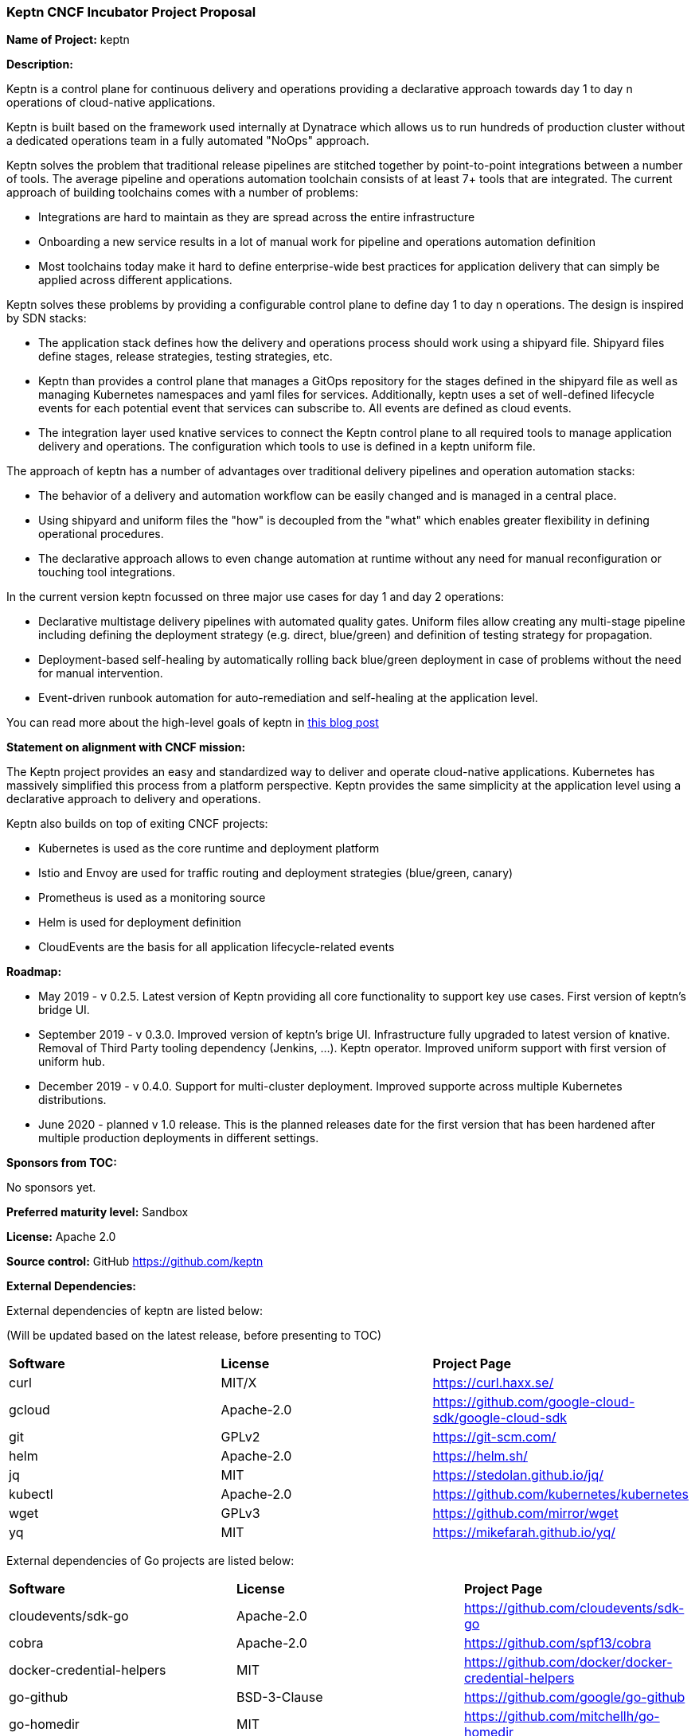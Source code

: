 === Keptn CNCF Incubator Project Proposal

*Name of Project:* keptn

*Description:*

Keptn is a control plane for continuous delivery and operations providing 
a declarative approach towards day 1 to day n operations of cloud-native
applications.

Keptn is built based on the framework used internally at Dynatrace which allows
us to run hundreds of production cluster without a dedicated operations team in
a fully automated "NoOps" approach.

Keptn solves the problem that traditional release pipelines are stitched together
by point-to-point integrations between a number of tools. The average
pipeline and operations automation toolchain consists of at least 7+ tools that
are integrated. The current approach of building toolchains comes with a number
of problems:

* Integrations are hard to maintain as they are spread across the entire
infrastructure
* Onboarding a new service results in a lot of manual work for pipeline and
operations automation definition
* Most toolchains today make it hard to define enterprise-wide best practices
for application delivery that can simply be applied across different
applications.

Keptn solves these problems by providing a configurable control plane to define
day 1 to day n operations. The design is inspired by SDN stacks:

* The application stack defines how the delivery and operations process should
work using a shipyard file. Shipyard files define stages, release strategies,
testing strategies, etc.
* Keptn than provides a control plane that manages a GitOps repository for the
stages defined in the shipyard file as well as managing Kubernetes namespaces
and yaml files for services. Additionally, keptn uses a set of well-defined
lifecycle events for each potential event that services can subscribe to. All
events are defined as cloud events.
* The integration layer used knative services to connect the Keptn control plane
to all required tools to manage application delivery and operations. The
configuration which tools to use is defined in a keptn uniform file.

The approach of keptn has a number of advantages over traditional delivery pipelines and operation automation stacks:

* The behavior of a delivery and automation workflow can be easily changed and
is managed in a central place.
* Using shipyard and uniform files the "how" is decoupled from the "what" which
enables greater flexibility in defining operational procedures.
* The declarative approach allows to even change automation at runtime without
any need for manual reconfiguration or touching tool integrations.

In the current version keptn focussed on three major use cases for day 1 and day
2 operations:

* Declarative multistage delivery pipelines with automated quality gates.
Uniform files allow creating any multi-stage pipeline including defining the
deployment strategy (e.g. direct, blue/green) and definition of testing strategy
for propagation.
* Deployment-based self-healing by automatically rolling back blue/green
deployment in case of problems without the need for manual intervention.
* Event-driven runbook automation for auto-remediation and self-healing at the
application level.

You can read more about the high-level goals of keptn in
https://medium.com/keptn/how-your-delivery-pipeline-will-become-your-next-big-legacy-code-challenge-4e520999693f?source=friends_link&sk=6bf8dcbff647e3912ca381a39035bf7a[this
blog post]


**Statement on alignment with CNCF mission:**

The Keptn project provides an easy and standardized way to deliver and operate
cloud-native applications. Kubernetes has massively simplified this process from
a platform perspective. Keptn provides the same simplicity at the application
level using a declarative approach to delivery and operations.

Keptn also builds on top of exiting CNCF projects:

- Kubernetes is used as the core runtime and deployment platform
- Istio and Envoy are used for traffic routing and deployment strategies (blue/green,
canary)
- Prometheus is used as a monitoring source
- Helm is used for deployment definition
- CloudEvents are the basis for all application lifecycle-related events

*Roadmap:*

* May 2019 - v 0.2.5. Latest version of Keptn providing all core functionality
to support key use cases. First version of keptn's bridge UI. 
* September 2019 - v 0.3.0. Improved version of keptn's brige UI. Infrastructure fully upgraded to
latest version of knative. Removal of Third Party tooling dependency (Jenkins, ...). Keptn
operator. Improved uniform support with first version of uniform hub. 
* December 2019 - v 0.4.0. Support for multi-cluster deployment. Improved
supporte across multiple Kubernetes distributions.
* June 2020 - planned v 1.0 release. This is the planned releases date for the
first version that has been hardened after multiple production deployments in
different settings.


*Sponsors from TOC:* 

No sponsors yet.

*Preferred maturity level:* Sandbox

*License:* Apache 2.0

*Source control:* GitHub https://github.com/keptn

*External Dependencies:*

External dependencies of keptn are listed below:

(Will be updated based on the latest release, before presenting to TOC)

|===
|*Software*|*License*|*Project Page*
|curl|MIT/X|https://curl.haxx.se/[https://curl.haxx.se/]
|gcloud|Apache-2.0|https://github.com/google-cloud-sdk/google-cloud-sdk[https://github.com/google-cloud-sdk/google-cloud-sdk]
|git|GPLv2|https://git-scm.com/[https://git-scm.com/]
|helm|Apache-2.0|https://helm.sh/[https://helm.sh/]
|jq|MIT|https://stedolan.github.io/jq/[https://stedolan.github.io/jq/]
|kubectl|Apache-2.0|https://github.com/kubernetes/kubernetes[https://github.com/kubernetes/kubernetes]
|wget|GPLv3|https://github.com/mirror/wget[https://github.com/mirror/wget]
|yq|MIT|https://mikefarah.github.io/yq/[https://mikefarah.github.io/yq/]
|===

External dependencies of Go projects are listed below:
|===
|*Software*|*License*|*Project Page*
|cloudevents/sdk-go|Apache-2.0|https://github.com/cloudevents/sdk-go[https://github.com/cloudevents/sdk-go]
|cobra|Apache-2.0|https://github.com/spf13/cobra[https://github.com/spf13/cobra]
|docker-credential-helpers|MIT|https://github.com/docker/docker-credential-helpers[https://github.com/docker/docker-credential-helpers]
|go-github|BSD-3-Clause|https://github.com/google/go-github[https://github.com/google/go-github]
|go-homedir|MIT|https://github.com/mitchellh/go-homedir[https://github.com/mitchellh/go-homedir]
|go-lang|BSD|https://github.com/golang/go[https://github.com/golang/go]
|uuid|BSD-3-Clause|https://github.com/google/uuid[https://github.com/google/uuid]
|viper|MIT|https://github.com/spf13/viper[https://github.com/spf13/viper]
|websocket|BSD-2-Clause|https://github.com/gorilla/websocket[https://github.com/gorilla/websocket]
|yaml.v2|Apache-2.0|https://github.com/go-yaml/yaml[https://github.com/go-yaml/yaml]
|===

Go projects are:

* keptn/cli
* dynatrace-service
* deploy-service

External dependencies of all TypeScript projects are listed below:
|===
|*Software*|*License*|*Project Page*
|axios|MIT|https://www.npmjs.com/package/axios[https://www.npmjs.com/package/axios]
|base64url|MIT|https://www.npmjs.com/package/base64url[https://www.npmjs.com/package/base64url]
|body-parser|MIT|https://www.npmjs.com/package/body-parser[https://www.npmjs.com/package/body-parser]
|buffer-equal-constant-time|BSD-3-Clause|https://www.npmjs.com/package/buffer-equal-constant-time[https://www.npmjs.com/package/buffer-equal-constant-time]
|camelize|MIT|https://www.npmjs.com/package/camelize[https://www.npmjs.com/package/camelize]
|chai|MIT|https://www.npmjs.com/package/chai[https://www.npmjs.com/package/chai]
|cloudevent|Apache-2.0|https://www.npmjs.com/package/cloudevent[https://www.npmjs.com/package/cloudevent]
|cloudevents-sdk|Apache-2.0|https://www.npmjs.com/package/cloudevents-sdk[https://www.npmjs.com/package/cloudevents-sdk]
|copyfiles|MIT|https://www.npmjs.com/package/copyfiles[https://www.npmjs.com/package/copyfiles]
|crypto|ISC|https://www.npmjs.com/package/crypto[https://www.npmjs.com/package/crypto]
|decamelize|MIT|https://www.npmjs.com/package/decamelize[https://www.npmjs.com/package/decamelize]
|express|MIT|https://www.npmjs.com/package/express[https://www.npmjs.com/package/express]
|express-ws|BSD-2-Clause|https://www.npmjs.com/package/express-ws[https://www.npmjs.com/package/express-ws]
|express-ws-routes|MIT|https://www.npmjs.com/package/express-ws-routes[https://www.npmjs.com/package/express-ws-routes]
|github-api|BSD-3-Clause-Clear|https://www.npmjs.com/package/github-api[https://www.npmjs.com/package/github-api]
|inversify|MIT|https://www.npmjs.com/package/inversify[https://www.npmjs.com/package/inversify]
|inversify-express-utils|MIT|https://www.npmjs.com/package/inversify-express-utils[https://www.npmjs.com/package/inversify-express-utils]
|jenkins|MIT|https://www.npmjs.com/package/jenkins[https://www.npmjs.com/package/jenkins]
|js-base64|BSD-3-Clause|https://www.npmjs.com/package/js-base64[https://www.npmjs.com/package/js-base64]
|jsonwebtoken|MIT|https://www.npmjs.com/package/jsonwebtoken[https://www.npmjs.com/package/jsonwebtoken]
|kubernetes-client|MIT|https://www.npmjs.com/package/kubernetes-client[https://www.npmjs.com/package/kubernetes-client]
|mocha|MIT|https://www.npmjs.com/package/mocha[https://www.npmjs.com/package/mocha]
|moment|MIT|https://www.npmjs.com/package/moment[https://www.npmjs.com/package/moment]
|mustache|MIT|https://www.npmjs.com/package/mustache[https://www.npmjs.com/package/mustache]
|nock|MIT|https://www.npmjs.com/package/nock[https://www.npmjs.com/package/nock]
|nodejs-base64|Unlicense|https://www.npmjs.com/package/nodejs-base64[https://www.npmjs.com/package/nodejs-base64]
|nodemon|MIT|https://www.npmjs.com/package/nodemon[https://www.npmjs.com/package/nodemon]
|nyc|ISC|https://www.npmjs.com/package/nyc[https://www.npmjs.com/package/nyc]
|postinstall|MIT|https://www.npmjs.com/package/postinstall[https://www.npmjs.com/package/postinstall]
|reflect-metadata|Apache-2.0|https://www.npmjs.com/package/reflect-metadata[https://www.npmjs.com/package/reflect-metadata]
|sinon|BSD-3-Clause|https://www.npmjs.com/package/sinon[https://www.npmjs.com/package/sinon]
|snyk|Apache-2.0|https://www.npmjs.com/package/snyk[https://www.npmjs.com/package/snyk]
|socket.io|MIT|https://www.npmjs.com/package/socket.io[https://www.npmjs.com/package/socket.io]
|source-map-support|MIT|https://www.npmjs.com/package/source-map-support[https://www.npmjs.com/package/source-map-support]
|swagger-express-ts|MIT|https://www.npmjs.com/package/swagger-express-ts[https://www.npmjs.com/package/swagger-express-ts]
|swagger-ui-dist|Apache-2.0|https://www.npmjs.com/package/swagger-ui-dist[https://www.npmjs.com/package/swagger-ui-dist]
|ts-base-64|ISC|https://www.npmjs.com/package/ts-base-64[https://www.npmjs.com/package/ts-base-64]
|tslint|Apache-2.0|https://www.npmjs.com/package/tslint[https://www.npmjs.com/package/tslint]
|tslint-config-airbnb|Apache-2.0|https://www.npmjs.com/package/tslint-config-airbnb[https://www.npmjs.com/package/tslint-config-airbnb]
|ts-node|MIT|https://www.npmjs.com/package/ts-node[https://www.npmjs.com/package/ts-node]
|typescript|Apache-2.0|https://www.npmjs.com/package/typescript[https://www.npmjs.com/package/typescript]
|uuid|MIT|https://www.npmjs.com/package/uuid[https://www.npmjs.com/package/uuid]
|verify-github-webhook|MIT|https://www.npmjs.com/package/verify-github-webhook[https://www.npmjs.com/package/verify-github-webhook]
|ws|MIT|https://www.npmjs.com/package/ws[https://www.npmjs.com/package/ws]
|yamljs|MIT|https://www.npmjs.com/package/yamljs[https://www.npmjs.com/package/yamljs]
|===

TypeScript projects are: 

* github-service
* jenkins-service
* pitometer-service 
* servicenow-service
* keptn/auth
* keptn/control
* keptn/eventbroker
* keptn/eventbroker-ext

External dependencies of JavaScript projects are listed below:
|===
|*Software*|*License*|*Project Page*
|axios|MIT|https://www.npmjs.com/package/axios[https://www.npmjs.com/package/axios]
|babel-eslint|MIT|https://www.npmjs.com/package/babel-eslint[https://www.npmjs.com/package/babel-eslint]
|body-parser|MIT|https://www.npmjs.com/package/body-parser[https://www.npmjs.com/package/body-parser]
|bootstrap|MIT|https://www.npmjs.com/package/bootstrap[https://www.npmjs.com/package/bootstrap]
|bootstrap-vue|MIT|https://www.npmjs.com/package/bootstrap[https://www.npmjs.com/package/bootstrap]
|cookie-parser|MIT|https://www.npmjs.com/package/cookie-parser[https://www.npmjs.com/package/cookie-parser]
|core-js|MIT|https://www.npmjs.com/package/core-js[https://www.npmjs.com/package/core-js]
|debug|MIT|https://www.npmjs.com/package/debug[https://www.npmjs.com/package/debug]
|eslint|MIT|https://www.npmjs.com/package/eslint[https://www.npmjs.com/package/eslint]
|eslint-plugin-vue|MIT|https://www.npmjs.com/package/eslint-plugin-vue[https://www.npmjs.com/package/eslint-plugin-vue]
|express|MIT|https://www.npmjs.com/package/express[https://www.npmjs.com/package/express]
|http-errors|MIT|https://www.npmjs.com/package/http-errors[https://www.npmjs.com/package/http-errors]
|less|Apache-2.0|https://www.npmjs.com/package/less[https://www.npmjs.com/package/less]
|less-loader|MIT|https://www.npmjs.com/package/less-loader[https://www.npmjs.com/package/less-loader]
|momen|MIT|https://www.npmjs.com/package/moment[https://www.npmjs.com/package/moment]
|morgan|MIT|https://www.npmjs.com/package/morgan[https://www.npmjs.com/package/morgan]
|vue|MIT|https://www.npmjs.com/package/vue[https://www.npmjs.com/package/vue]
|vue-router|MIT|https://www.npmjs.com/package/vue-router[https://www.npmjs.com/package/vue-router]
|vue-template-compiler|MIT|https://www.npmjs.com/package/vue-template-compiler[https://www.npmjs.com/package/vue-template-compiler]
|vuex|MIT|https://www.npmjs.com/package/vuex[https://www.npmjs.com/package/vuex]
|===

JavaScript projects are:

* bridge

External dependencies of Ballerina projects are listed below:
|===
|*Software*|*License*|*Project Page*
|ballerina-lang|Apache-2.0|https://github.com/ballerina-platform/ballerina-lang[https://github.com/ballerina-platform/ballerina-lang]
|===

Ballerina projects are:

* slack-service

External dependencies of the jenkins-service are listed below:
|===
|*Software*|*License*|*Project Page*
|Jenkins|MIT|https://jenkins.io/
|_Jenkins Plugins:_| | 
|credentials-binding|MIT|https://github.com/jenkinsci/credentials-binding-plugin[https://github.com/jenkinsci/credentials-binding-plugin]
|git|MIT|https://github.com/jenkinsci/git-plugin[https://github.com/jenkinsci/git-plugin]
|github-branch-source|MIT|https://github.com/jenkinsci/github-branch-source-plugin[https://github.com/jenkinsci/github-branch-source-plugin]
|google-oauth-plugin|Apache-2.0|https://github.com/jenkinsci/google-oauth-plugin[https://github.com/jenkinsci/google-oauth-plugin]
|google-source-plugin|Apache-2.0|https://github.com/jenkinsci/google-source-plugin[https://github.com/jenkinsci/google-source-plugin]
|kubernetes|Apache-2.0|https://github.com/jenkinsci/kubernetes-plugin[https://github.com/jenkinsci/kubernetes-plugin]
|kubernetes-credentials-provider|MIT|https://github.com/jenkinsci/kubernetes-credentials-provider-plugin[https://github.com/jenkinsci/kubernetes-credentials-provider-plugin]
|performance|MIT|https://github.com/jenkinsci/performance-plugin[https://github.com/jenkinsci/performance-plugin]
|performance-signature-dynatracesaas|Apache-2.0|https://github.com/jenkinsci/performance-signature-dynatrace-plugin[https://github.com/jenkinsci/performance-signature-dynatrace-plugin]
|performance-signature-ui|Apache-2.0|https://github.com/jenkinsci/performance-signature-dynatrace-plugin[https://github.com/jenkinsci/performance-signature-dynatrace-plugin]
|workflow-aggregator|n/a|https://github.com/jenkinsci/workflow-aggregator-plugin[https://github.com/jenkinsci/workflow-aggregator-plugin]
|workflow-job|n/a|https://github.com/jenkinsci/workflow-aggregator-plugin[https://github.com/jenkinsci/workflow-aggregator-plugin]
|_Container tool:_| | 
|tini|MIT|https://github.com/krallin/tini[https://github.com/krallin/tini]
|===

*Maintainers:*

 * Alois Reitbauer (Dynatrace)
 * Dirk Wallerstorfer (Dynatrace)

*Infrastructure requests (CI / CNCF Cluster):* none


*Communication Channels:*

 * Slack: https://keptn.slack.com/
 * Issue tracker: https://github.com/keptn/keptn/issues

*Website:* https://keptn.sh/

*Release methodology and mechanics:*

keptn uses link:http://semver.org/[semantic versioning] for releases. Releases
are announced using GitHub. We aim at releasing updates every spring (two weeks)
while following a quarterly release cycle for major features. 

*Social media accounts:*

 * Twitter: https://twitter.com/keptnproject

*Existing sponsorship*: Dynatrace

*Adopters*:
  * Dynatrace

*Community size:*

68 stars

7 contributors

15 forks 
